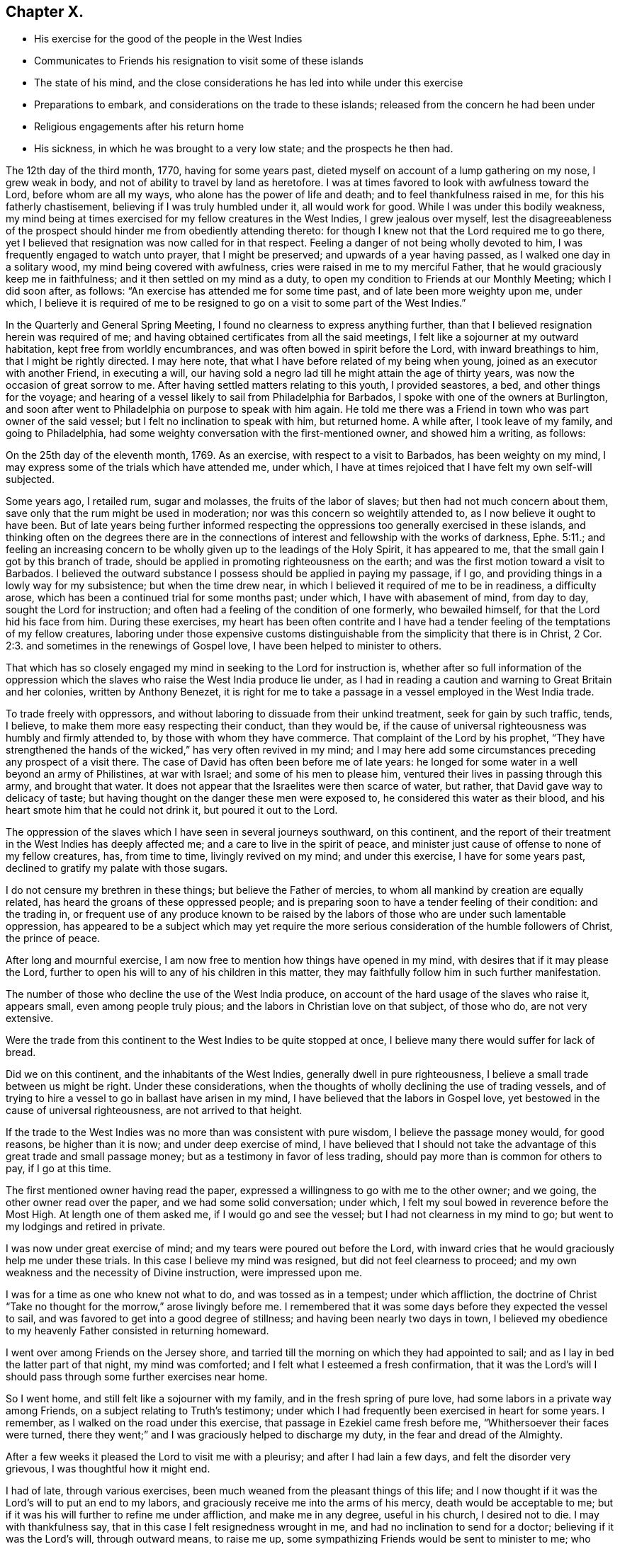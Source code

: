 == Chapter X.

[.chapter-synopsis]
* His exercise for the good of the people in the West Indies
* Communicates to Friends his resignation to visit some of these islands
* The state of his mind, and the close considerations he has led into while under this exercise
* Preparations to embark, and considerations on the trade to these islands; released from the concern he had been under
* Religious engagements after his return home
* His sickness, in which he was brought to a very low state; and the prospects he then had.

The 12th day of the third month, 1770, having for some years past,
dieted myself on account of a lump gathering on my nose, I grew weak in body,
and not of ability to travel by land as heretofore.
I was at times favored to look with awfulness toward the Lord,
before whom are all my ways, who alone has the power of life and death;
and to feel thankfulness raised in me, for this his fatherly chastisement,
believing if I was truly humbled under it, all would work for good.
While I was under this bodily weakness,
my mind being at times exercised for my fellow creatures in the West Indies,
I grew jealous over myself,
lest the disagreeableness of the prospect should
hinder me from obediently attending thereto:
for though I knew not that the Lord required me to go there,
yet I believed that resignation was now called for in that respect.
Feeling a danger of not being wholly devoted to him,
I was frequently engaged to watch unto prayer, that I might be preserved;
and upwards of a year having passed, as I walked one day in a solitary wood,
my mind being covered with awfulness, cries were raised in me to my merciful Father,
that he would graciously keep me in faithfulness;
and it then settled on my mind as a duty,
to open my condition to Friends at our Monthly Meeting; which I did soon after,
as follows: "`An exercise has attended me for some time past,
and of late been more weighty upon me, under which,
I believe it is required of me to be resigned to
go on a visit to some part of the West Indies.`"

In the Quarterly and General Spring Meeting,
I found no clearness to express anything further,
than that I believed resignation herein was required of me;
and having obtained certificates from all the said meetings,
I felt like a sojourner at my outward habitation, kept free from worldly encumbrances,
and was often bowed in spirit before the Lord, with inward breathings to him,
that I might be rightly directed.
I may here note, that what I have before related of my being when young,
joined as an executor with another Friend, in executing a will,
our having sold a negro lad till he might attain the age of thirty years,
was now the occasion of great sorrow to me.
After having settled matters relating to this youth, I provided seastores, a bed,
and other things for the voyage;
and hearing of a vessel likely to sail from Philadelphia for Barbados,
I spoke with one of the owners at Burlington,
and soon after went to Philadelphia on purpose to speak with him again.
He told me there was a Friend in town who was part owner of the said vessel;
but I felt no inclination to speak with him, but returned home.
A while after, I took leave of my family, and going to Philadelphia,
had some weighty conversation with the first-mentioned owner, and showed him a writing,
as follows:

[.embedded-content-document.paper]
--

On the 25th day of the eleventh month, 1769.
As an exercise, with respect to a visit to Barbados, has been weighty on my mind,
I may express some of the trials which have attended me, under which,
I have at times rejoiced that I have felt my own self-will subjected.

Some years ago, I retailed rum, sugar and molasses, the fruits of the labor of slaves;
but then had not much concern about them,
save only that the rum might be used in moderation;
nor was this concern so weightily attended to, as I now believe it ought to have been.
But of late years being further informed respecting the
oppressions too generally exercised in these islands,
and thinking often on the degrees there are in the connections
of interest and fellowship with the works of darkness, Ephe. 5:11.;
and feeling an increasing concern to be wholly
given up to the leadings of the Holy Spirit,
it has appeared to me, that the small gain I got by this branch of trade,
should be applied in promoting righteousness on the earth;
and was the first motion toward a visit to Barbados.
I believed the outward substance I possess should be applied in paying my passage,
if I go, and providing things in a lowly way for my subsistence;
but when the time drew near, in which I believed it required of me to be in readiness,
a difficulty arose, which has been a continued trial for some months past; under which,
I have with abasement of mind, from day to day, sought the Lord for instruction;
and often had a feeling of the condition of one formerly, who bewailed himself,
for that the Lord hid his face from him.
During these exercises,
my heart has been often contrite and I have had a tender
feeling of the temptations of my fellow creatures,
laboring under those expensive customs distinguishable
from the simplicity that there is in Christ, 2 Cor. 2:3.
and sometimes in the renewings of Gospel love,
I have been helped to minister to others.

That which has so closely engaged my mind in seeking to the Lord for instruction is,
whether after so full information of the oppression which the
slaves who raise the West India produce lie under,
as I had in reading a caution and warning to Great Britain and her colonies,
written by Anthony Benezet,
it is right for me to take a passage in a vessel employed in the West India trade.

To trade freely with oppressors,
and without laboring to dissuade from their unkind treatment,
seek for gain by such traffic, tends, I believe,
to make them more easy respecting their conduct, than they would be,
if the cause of universal righteousness was humbly and firmly attended to,
by those with whom they have commerce.
That complaint of the Lord by his prophet,
"`They have strengthened the hands of the wicked,`" has very often revived in my mind;
and I may here add some circumstances preceding any prospect of a visit there.
The case of David has often been before me of late years:
he longed for some water in a well beyond an army of Philistines, at war with Israel;
and some of his men to please him, ventured their lives in passing through this army,
and brought that water.
It does not appear that the Israelites were then scarce of water, but rather,
that David gave way to delicacy of taste;
but having thought on the danger these men were exposed to,
he considered this water as their blood,
and his heart smote him that he could not drink it, but poured it out to the Lord.

The oppression of the slaves which I have seen in several journeys southward,
on this continent,
and the report of their treatment in the West Indies has deeply affected me;
and a care to live in the spirit of peace,
and minister just cause of offense to none of my fellow creatures, has,
from time to time, livingly revived on my mind; and under this exercise,
I have for some years past, declined to gratify my palate with those sugars.

I do not censure my brethren in these things; but believe the Father of mercies,
to whom all mankind by creation are equally related,
has heard the groans of these oppressed people;
and is preparing soon to have a tender feeling of their condition: and the trading in,
or frequent use of any produce known to be raised by the
labors of those who are under such lamentable oppression,
has appeared to be a subject which may yet require the more
serious consideration of the humble followers of Christ,
the prince of peace.

After long and mournful exercise,
I am now free to mention how things have opened in my mind,
with desires that if it may please the Lord,
further to open his will to any of his children in this matter,
they may faithfully follow him in such further manifestation.

The number of those who decline the use of the West India produce,
on account of the hard usage of the slaves who raise it, appears small,
even among people truly pious; and the labors in Christian love on that subject,
of those who do, are not very extensive.

Were the trade from this continent to the West Indies to be quite stopped at once,
I believe many there would suffer for lack of bread.

Did we on this continent, and the inhabitants of the West Indies,
generally dwell in pure righteousness, I believe a small trade between us might be right.
Under these considerations,
when the thoughts of wholly declining the use of trading vessels,
and of trying to hire a vessel to go in ballast have arisen in my mind,
I have believed that the labors in Gospel love,
yet bestowed in the cause of universal righteousness, are not arrived to that height.

If the trade to the West Indies was no more than was consistent with pure wisdom,
I believe the passage money would, for good reasons, be higher than it is now;
and under deep exercise of mind,
I have believed that I should not take the advantage of
this great trade and small passage money;
but as a testimony in favor of less trading,
should pay more than is common for others to pay, if I go at this time.

--

The first mentioned owner having read the paper,
expressed a willingness to go with me to the other owner; and we going,
the other owner read over the paper, and we had some solid conversation; under which,
I felt my soul bowed in reverence before the Most High.
At length one of them asked me, if I would go and see the vessel;
but I had not clearness in my mind to go; but went to my lodgings and retired in private.

I was now under great exercise of mind; and my tears were poured out before the Lord,
with inward cries that he would graciously help me under these trials.
In this case I believe my mind was resigned, but did not feel clearness to proceed;
and my own weakness and the necessity of Divine instruction, were impressed upon me.

I was for a time as one who knew not what to do, and was tossed as in a tempest;
under which affliction,
the doctrine of Christ "`Take no thought for the morrow,`" arose livingly before me.
I remembered that it was some days before they expected the vessel to sail,
and was favored to get into a good degree of stillness;
and having been nearly two days in town,
I believed my obedience to my heavenly Father consisted in returning homeward.

I went over among Friends on the Jersey shore,
and tarried till the morning on which they had appointed to sail;
and as I lay in bed the latter part of that night, my mind was comforted;
and I felt what I esteemed a fresh confirmation,
that it was the Lord`'s will I should pass through some further exercises near home.

So I went home, and still felt like a sojourner with my family,
and in the fresh spring of pure love, had some labors in a private way among Friends,
on a subject relating to Truth`'s testimony;
under which I had frequently been exercised in heart for some years.
I remember, as I walked on the road under this exercise,
that passage in Ezekiel came fresh before me, "`Whithersoever their faces were turned,
there they went;`" and I was graciously helped to discharge my duty,
in the fear and dread of the Almighty.

After a few weeks it pleased the Lord to visit me with a pleurisy;
and after I had lain a few days, and felt the disorder very grievous,
I was thoughtful how it might end.

I had of late, through various exercises,
been much weaned from the pleasant things of this life;
and I now thought if it was the Lord`'s will to put an end to my labors,
and graciously receive me into the arms of his mercy, death would be acceptable to me;
but if it was his will further to refine me under affliction, and make me in any degree,
useful in his church, I desired not to die.
I may with thankfulness say, that in this case I felt resignedness wrought in me,
and had no inclination to send for a doctor; believing if it was the Lord`'s will,
through outward means, to raise me up,
some sympathizing Friends would be sent to minister to me; who were accordingly.
But though I was carefully attended, yet the disorder was at times so heavy,
that I had no thoughts of recovery.

One night in particular, my bodily distress was great; my feet grew cold,
and cold increased up my legs toward my body,
and at that time I had no inclination to ask my nurse to apply anything warm to my feet,
expecting my end was near.
After I had lain nearly ten hours in this condition, I closed my eyes,
thinking whether I might now be delivered out of the body;
but in these awful moments my mind was livingly opened to behold the church,
and strong engagements were begotten in me,
for the everlasting well-being of my fellow creatures;
and I felt in the spring of pure love, that I might remain some time longer in the body,
in filling up according to my measure, that which remains of the afflictions of Christ,
and in laboring for the good of the church.
After this I requested my nurse to apply warmth to my feet, and I revived.
The next night feeling a weighty exercise of spirit,
and having a solid Friend sitting up with me, I requested him to write what I said;
which he did, as follows:

"`4th day of the first month, 1770,
about five o`'clock in the morning.--I have seen in the light of the Lord,
that the day is approaching, when the man that is the most wise in human policy,
shall be the greatest fool; and the arm that is mighty to support injustice,
shall be broken to pieces.
The enemies of righteousness shall make a terrible rattle,
and shall mightily torment one another;
for He that is omnipotent is rising up to judgment,
and will plead the cause of the oppressed; and he commanded me to open the vision.`"
Near a week after this, feeling my mind livingly opened, I sent for a neighbor, who,
at my request, wrote as follows: "`The place of prayer is a precious habitation;
for I now saw that the prayers of the saints were precious incense:
and a trumpet was given me, that I might sound forth this language,
that the children might hear it, and be invited to gather to this precious habitation,
where the prayers of the saints, as precious incense,
arise up before the throne of God and the Lamb--I saw this habitation to be safe;
to be inwardly quiet, when there were great stirrings and commotions in the world.

"`Prayer at this day, in pure resignation, is a precious place: the trumpet is sounded,
the call goes forth to the church, that she gather to the place of pure inward prayer;
and her habitation is safe.`"

